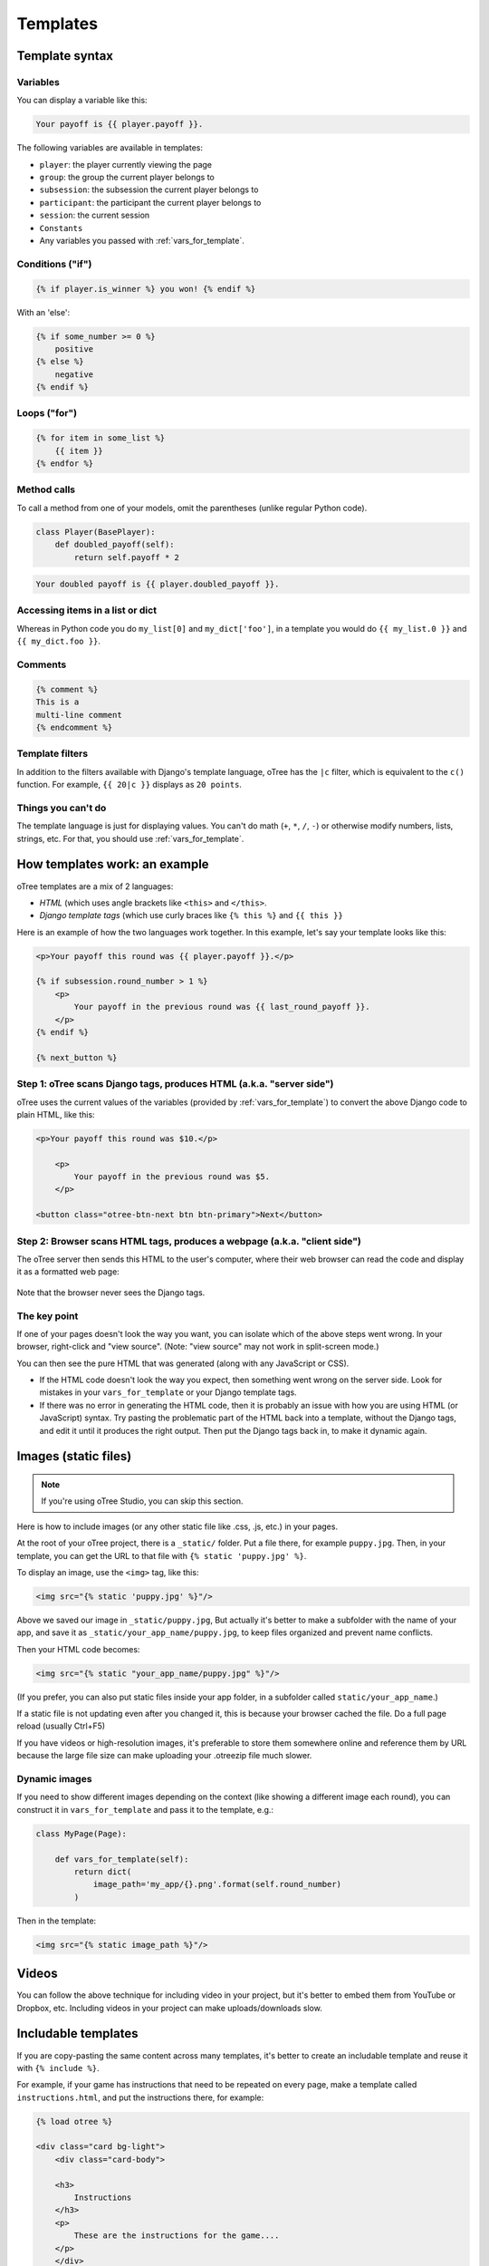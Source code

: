 .. _templates:

Templates
=========

Template syntax
---------------

Variables
~~~~~~~~~

You can display a variable like this:

.. code-block:: django

     Your payoff is {{ player.payoff }}.

The following variables are available in templates:

-   ``player``: the player currently viewing the page
-   ``group``: the group the current player belongs to
-   ``subsession``: the subsession the current player belongs to
-   ``participant``: the participant the current player belongs to
-   ``session``: the current session
-   ``Constants``
-   Any variables you passed with :ref:`vars_for_template`.

Conditions ("if")
~~~~~~~~~~~~~~~~~

.. code-block:: django

    {% if player.is_winner %} you won! {% endif %}

With an 'else':

.. code-block:: django

    {% if some_number >= 0 %}
        positive
    {% else %}
        negative
    {% endif %}

Loops ("for")
~~~~~~~~~~~~~

.. code-block:: django

    {% for item in some_list %}
        {{ item }}
    {% endfor %}


Method calls
~~~~~~~~~~~~

To call a method from one of your models, omit the parentheses
(unlike regular Python code).

.. code-block:: python

    class Player(BasePlayer):
        def doubled_payoff(self):
            return self.payoff * 2

.. code-block:: django

    Your doubled payoff is {{ player.doubled_payoff }}.

Accessing items in a list or dict
~~~~~~~~~~~~~~~~~~~~~~~~~~~~~~~~~

Whereas in Python code you do ``my_list[0]`` and ``my_dict['foo']``,
in a template you would do ``{{ my_list.0 }}`` and ``{{ my_dict.foo }}``.

Comments
~~~~~~~~

.. code-block:: django


    {% comment %}
    This is a
    multi-line comment
    {% endcomment %}


Template filters
~~~~~~~~~~~~~~~~

In addition to the filters available with Django's template language,
oTree has the ``|c`` filter, which is equivalent to the ``c()`` function.
For example, ``{{ 20|c }}`` displays as ``20 points``.

Things you can't do
~~~~~~~~~~~~~~~~~~~

The template language is just for displaying values.
You can't do math (``+``, ``*``, ``/``, ``-``)
or otherwise modify numbers, lists, strings, etc.
For that, you should use :ref:`vars_for_template`.

How templates work: an example
------------------------------

oTree templates are a mix of 2 languages:

-   *HTML* (which uses angle brackets like ``<this>`` and ``</this>``.
-   *Django template tags*
    (which use curly braces like ``{% this %}`` and ``{{ this }}``

Here is an example of how the two languages work together.
In this example, let's say your template looks like this:

.. code-block:: html+django

    <p>Your payoff this round was {{ player.payoff }}.</p>

    {% if subsession.round_number > 1 %}
        <p>
            Your payoff in the previous round was {{ last_round_payoff }}.
        </p>
    {% endif %}

    {% next_button %}


Step 1: oTree scans Django tags, produces HTML (a.k.a. "server side")
~~~~~~~~~~~~~~~~~~~~~~~~~~~~~~~~~~~~~~~~~~~~~~~~~~~~~~~~~~~~~~~~~~~~~

oTree uses the current values of the variables
(provided by :ref:`vars_for_template`) to convert the above Django code to
plain HTML, like this:

.. code-block:: html+django

    <p>Your payoff this round was $10.</p>

        <p>
            Your payoff in the previous round was $5.
        </p>

    <button class="otree-btn-next btn btn-primary">Next</button>


Step 2: Browser scans HTML tags, produces a webpage (a.k.a. "client side")
~~~~~~~~~~~~~~~~~~~~~~~~~~~~~~~~~~~~~~~~~~~~~~~~~~~~~~~~~~~~~~~~~~~~~~~~~~

The oTree server then sends this HTML to the user's computer,
where their web browser can read the code and display it
as a formatted web page:

.. figure:: _static/template-example.png

Note that the browser never sees the Django tags.

The key point
~~~~~~~~~~~~~

If one of your pages doesn't look the way you want,
you can isolate which of the above steps went wrong.
In your browser, right-click and "view source".
(Note: "view source" may not work in split-screen mode.)

You can then see the pure
HTML that was generated (along with any JavaScript or CSS).

-   If the HTML code doesn't look the way you expect, then something
    went wrong on the server side. Look for mistakes in your ``vars_for_template``
    or your Django template tags.
-   If there was no error in generating the HTML code,
    then it is probably an issue with how you are using
    HTML (or JavaScript) syntax.
    Try pasting the problematic part of the HTML back into a template,
    without the Django tags, and edit it until it produces the right output.
    Then put the Django tags back in, to make it dynamic again.


Images (static files)
---------------------

.. note::

    If you're using oTree Studio, you can skip this section.

Here is how to include images (or any other static file like .css, .js, etc.) in your pages.

At the root of your oTree project, there is a ``_static/`` folder.
Put a file there, for example ``puppy.jpg``.
Then, in your template, you can get the URL to that file with
``{% static 'puppy.jpg' %}``.

To display an image, use the ``<img>`` tag, like this:

.. code-block:: HTML+django

    <img src="{% static 'puppy.jpg' %}"/>

Above we saved our image in ``_static/puppy.jpg``,
But actually it's better to make a subfolder with the name of your app,
and save it as ``_static/your_app_name/puppy.jpg``, to keep files organized
and prevent name conflicts.

Then your HTML code becomes:

.. code-block:: HTML+django

    <img src="{% static "your_app_name/puppy.jpg" %}"/>

(If you prefer, you can also put static files inside your app folder,
in a subfolder called ``static/your_app_name``.)

If a static file is not updating even after you changed it,
this is because your browser cached the file. Do a full page reload
(usually Ctrl+F5)

If you have videos or high-resolution images,
it's preferable to store them somewhere online and reference them by URL
because the large file size can make uploading your
.otreezip file much slower.

Dynamic images
~~~~~~~~~~~~~~

If you need to show different images depending on the context
(like showing a different image each round),
you can construct it in ``vars_for_template`` and pass it to the template, e.g.:

.. code-block:: python

    class MyPage(Page):

        def vars_for_template(self):
            return dict(
                image_path='my_app/{}.png'.format(self.round_number)
            )

Then in the template:

.. code-block:: HTML+django

    <img src="{% static image_path %}"/>


Videos
------

You can follow the above technique for including video in your project,
but it's better to embed them from YouTube or Dropbox, etc. Including videos in your project
can make uploads/downloads slow.

Includable templates
--------------------

If you are copy-pasting the same content across many templates,
it's better to create an includable template and reuse it with
``{% include %}``.

For example, if your game has instructions that need to be repeated on every page,
make a template called ``instructions.html``, and put the instructions there,
for example:

.. code-block:: HTML+django

    {% load otree %}

    <div class="card bg-light">
        <div class="card-body">

        <h3>
            Instructions
        </h3>
        <p>
            These are the instructions for the game....
        </p>
        </div>
    </div>

If you are using oTree Studio, click the button to include a template.
Otherwise, create the file in your ``templates`` folder,
and see the sample games for examples of how to include the template (e.g. ``instructions_template``).


JavaScript and CSS
------------------

Where to put JavaScript/CSS code
~~~~~~~~~~~~~~~~~~~~~~~~~~~~~~~~

You can put JavaScript and CSS anywhere just by using the usual
``<script></script>`` or ``<style></style>``, anywhere in your template.

If you have a lot of scripts/styles,
you can put them in separate blocks outside of ``content``: ``scripts`` and ``styles``.
It's not mandatory to do this, but: it keeps your code organized and ensures that things are loaded in the correct order
(CSS, then your page content, then JavaScript).

.. _selectors:

Customizing the theme
~~~~~~~~~~~~~~~~~~~~~

If you want to customize the appearance of an oTree element,
here is the list of CSS selectors:

=========================   =====================================================
Element                     CSS/jQuery selector
=========================   =====================================================
Page body                   ``.otree-body``
Page title                  ``.otree-title``
Wait page (entire dialog)   ``.otree-wait-page``
Wait page dialog title      ``.otree-wait-page__title`` (note: ``__``, not ``_``)
Wait page dialog body       ``.otree-wait-page__body``
Timer                       ``.otree-timer``
Next button                 ``.otree-btn-next``
Form errors alert           ``.otree-form-errors``
=========================   =====================================================

For example, to change the page width, put CSS in your base template like this:

.. code-block:: HTML

    <style>
        .otree-body {
            max-width:800px
        }
    </style>

To get more info, in your browser, right-click the element you want to modify and select
"Inspect". Then you can navigate to see the different elements and
try modifying their styles:

.. figure:: _static/dom-inspector.png

When possible, use one of the official selectors above.
Don't use any selector that starts with ``_otree``, and don't select based on Bootstrap classes like
``btn-primary`` or ``card``, because those are unstable.


.. _json:

Passing data from Python to JavaScript (json)
~~~~~~~~~~~~~~~~~~~~~~~~~~~~~~~~~~~~~~~~~~~~~

If you need to insert a variable into to your JavaScript code,
write it as ``{{ my_variable|json }}`` rather than just ``{{ my_variable }}``.

For example, if you need to pass the player's payoff to a script,
write it like this:

.. code-block:: HTML+django

    <script>
        let payoff = {{ player.payoff|json }};
        ...
    </script>


If you don't use ``|json``,
the variable might not be valid JavaScript.
Examples:

=============  ===================================  ==================
In Python      In template, without ``|json``       With ``|json``
=============  ===================================  ==================
``None``       ``None``                             ``null``
``3.14``       ``3,14`` (depends on LANGUAGE_CODE)  ``3.14``
``c(3.14)``    ``$3.14`` or ``$3,14``               ``3.14``
``True``       ``True``                             ``true``
``"a"``        ``a``                                ``"a"``
``{'a': 1}``   ``{&#39;a&#39;: 1}``                 ``{"a": 1}``
``['a']``      ``[&#39;a&#39;]``                    ``["a"]``
=============  ===================================  ==================

``|json`` can be used on simple values like ``1``,
or a nesting of dictionaries and lists like ``{'a': [1,2]}``, etc.

``|json`` converts to JSON and marks the data as safe (trusted)
so that Django does not auto-escape it.

As shown in the above table, ``|json`` will automatically put
quotes around strings, so you don't need to add them manually:

.. code-block:: HTML+django

        // correct
        let my_string = {{ my_string|json }};

        // incorrect
        let my_string = "{{ my_string|json }}";


Bootstrap
---------

oTree comes with `Bootstrap <https://getbootstrap.com/docs/4.0/components/alerts/>`__, a
popular library for customizing a website's user interface.

You can use it if you want a `custom style <http://getbootstrap.com/css/>`__, or
a `specific component <http://getbootstrap.com/components/>`__ like a table,
alert, progress bar, label, etc. You can even make your page dynamic with
elements like `popovers <https://getbootstrap.com/docs/4.0/components/popovers/>`__,
`modals <https://getbootstrap.com/docs/4.0/components/modal/>`__, and
`collapsible text <https://getbootstrap.com/docs/4.0/components/collapse/>`__.

To use Bootstrap, usually you add a ``class=`` attribute to your HTML
element.

For example, the following HTML will create a "Success" alert:

.. code-block:: HTML

        <div class="alert alert-success">Great job!</div>

Mobile devices
~~~~~~~~~~~~~~

Bootstrap tries to show a "mobile friendly" version
when viewed on a smartphone or tablet.


Charts
------

You can use any HTML/JavaScript library for adding charts to your app.

We particularly recommend `HighCharts <http://www.highcharts.com/demo>`__,
to draw pie charts, line graphs, bar charts, time series, etc.
Some of oTree's sample games use HighCharts.

First, include the HighCharts JavaScript::

    <script src="https://code.highcharts.com/highcharts.js"></script>


Go to the HighCharts `demo site <http://www.highcharts.com/demo>`__
and find the chart type that you want to make.
Then click "edit in JSFiddle" to edit it to your liking,
using hardcoded data.

Then, copy-paste the JS and HTML into your template,
and load the page. If you don't see your chart, it may be because
your HTML is missing the ``<div>`` that your JS code is trying to insert the chart
into.

Once your chart is loading properly, you can replace the hardcoded data
like ``series`` and ``categories`` with dynamically generated variables.

For example, change this::

    series: [{
        name: 'Tokyo',
        data: [7.0, 6.9, 9.5, 14.5, 18.2, 21.5, 25.2, 26.5, 23.3, 18.3, 13.9, 9.6]
    }, {
        name: 'New York',
        data: [-0.2, 0.8, 5.7, 11.3, 17.0, 22.0, 24.8, 24.1, 20.1, 14.1, 8.6, 2.5]
    }]

To this::

    series: {{ highcharts_series|json }}

In the page's ``vars_for_template``, generate the nested data structure in Python
(the above example is a list of dictionaries),
pass it to the template, and remember to use the :ref:`|json <json>` filter`` on any variables
you insert in JavaScript.

If your chart is not loading, click "View Source" in your browser
and check if there is something wrong with the data you dynamically generated.
